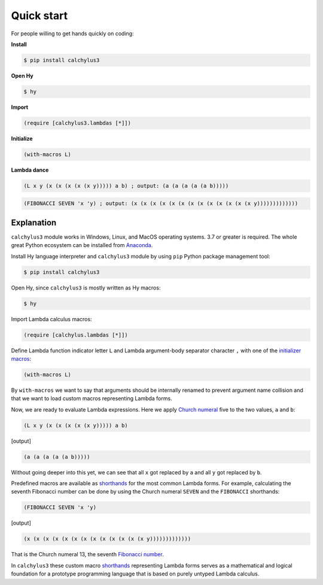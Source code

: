 
Quick start
===========

For people willing to get hands quickly on coding:

**Install**

.. code-block:: bash

	$ pip install calchylus3

**Open Hy**

.. code-block:: bash

	$ hy

**Import**

.. code-block:: hylang

	(require [calchylus3.lambdas [*]])

**Initialize**

.. code-block:: hylang

	(with-macros L)

**Lambda dance**

.. code-block:: hylang

	(L x y (x (x (x (x (x y))))) a b) ; output: (a (a (a (a (a b)))))

.. code-block:: hylang

	(FIBONACCI SEVEN 'x 'y) ; output: (x (x (x (x (x (x (x (x (x (x (x (x (x y)))))))))))))


Explanation
-----------

``calchylus3`` module works in Windows, Linux, and MacOS operating systems.
3.7 or greater is required. The whole great Python ecosystem
can be installed from `Anaconda`_.

Install Hy language interpreter and ``calchylus3`` module by using ``pip``
Python package management tool:

.. code-block:: bash

	$ pip install calchylus3

Open Hy, since ``calchylus3`` is mostly written as Hy macros:

.. code-block:: bash

	$ hy

Import Lambda calculus macros:

.. code-block:: hylang

	(require [calchylus.lambdas [*]])

Define Lambda function indicator letter ``L`` and Lambda argument-body
separator character ``,`` with one of the `initializer macros`_:

.. code-block:: hylang

	(with-macros L)

By ``with-macros`` we want to say that arguments should
be internally renamed to prevent argument name collision and that we want to
load custom macros representing Lambda forms.

Now, we are ready to evaluate Lambda expressions. Here we apply
`Church numeral`_  five to the two values, ``a`` and ``b``:

.. code-block:: hylang

	(L x y (x (x (x (x (x y))))) a b)

|Output:|

.. code-block:: text

	(a (a (a (a (a b)))))

Without going deeper into this yet, we can see that all ``x`` got replaced by
``a`` and all ``y`` got replaced by ``b``.

Predefined macros are available as `shorthands`_ for the most common Lambda forms.
For example, calculating the seventh Fibonacci number can be done by using the
Church numeral ``SEVEN`` and the ``FIBONACCI`` shorthands:

.. code-block:: hylang

	(FIBONACCI SEVEN 'x 'y)

|Output:|

.. code-block:: text

	(x (x (x (x (x (x (x (x (x (x (x (x (x y)))))))))))))

That is the Church numeral 13, the seventh `Fibonacci number`_.

In ``calchylus3`` these custom macro `shorthands`_ representing Lambda forms serves
as a mathematical and logical foundation for a prototype programming language
that is based on purely untyped Lambda calculus.

.. |Output:| replace:: [output]

.. _Anaconda: https://www.anaconda.com/download/
.. _shorthands: http://calchylus3.readthedocs.io/en/latest/macros.html
.. _Church numeral: https://en.wikipedia.org/wiki/Church_encoding
.. _Fibonacci number: https://en.wikipedia.org/wiki/Fibonacci_number
.. _initializer macros: http://calchylus3.readthedocs.io/en/latest/inits.html
